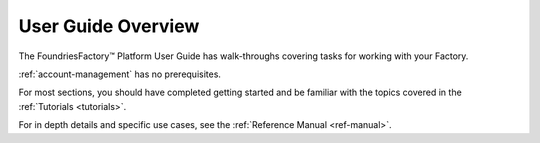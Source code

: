 .. _user-guide:

User Guide Overview
===================

The FoundriesFactory™ Platform User Guide has walk-throughs covering tasks for working with your Factory.

:ref:`account-management` has no prerequisites.

For most sections, you should have completed getting started and be familiar with the topics covered in the :ref:`Tutorials <tutorials>`.

For in depth details and specific use cases, see the :ref:`Reference Manual <ref-manual>`.
